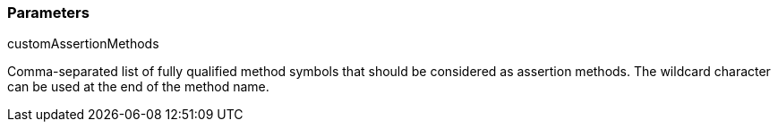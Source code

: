 === Parameters

.customAssertionMethods
****

Comma-separated list of fully qualified method symbols that should be considered as assertion methods. The wildcard character can be used at the end of the method name.
****
